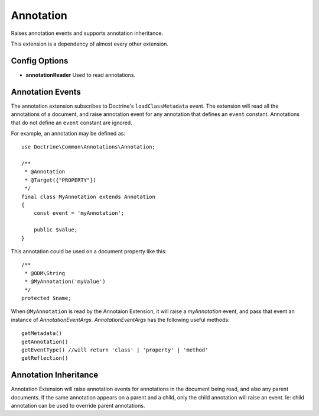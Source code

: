 Annotation
==========

Raises annotation events and supports annotation inheritance.

This extension is a dependency of almost every other extension.

Config Options
^^^^^^^^^^^^^^

* **annotationReader** Used to read annotations.

Annotation Events
^^^^^^^^^^^^^^^^^

The annotation extension subscribes to Doctrine's ``loadClassMetadata`` event. The extension
will read all the annotations of a document, and raise annotation event for any
annotation that defines an ``event`` constant.  Annotations that do not define an
``event`` constant are ignored.

For example, an annotation may be defined as::

    use Doctrine\Common\Annotations\Annotation;

    /**
     * @Annotation
     * @Target({"PROPERTY"})
     */
    final class MyAnnotation extends Annotation
    {
        const event = 'myAnnotation';

        public $value;
    }

This annotation could be used on a document property like this::

    /**
     * @ODM\String
     * @MyAnnotation('myValue')
     */
    protected $name;

When ``@MyAnnotation`` is read by the Annotaion Extension, it will raise a `myAnnotation` event, and
pass that event an instance of `AnnotationEventArgs`. `AnnotationEventArgs` has the following useful methods::

    getMetadata()
    getAnnotation()
    getEventType() //will return 'class' | 'property' | 'method'
    getReflection()

Annotation Inheritance
^^^^^^^^^^^^^^^^^^^^^^

Annotation Extension will raise annotation events for annotations in the document
being read, and also any parent documents. If the same annotation appears on a parent and
a child, only the child annotation will raise an event. Ie: child annotation can be used
to override parent annotations.